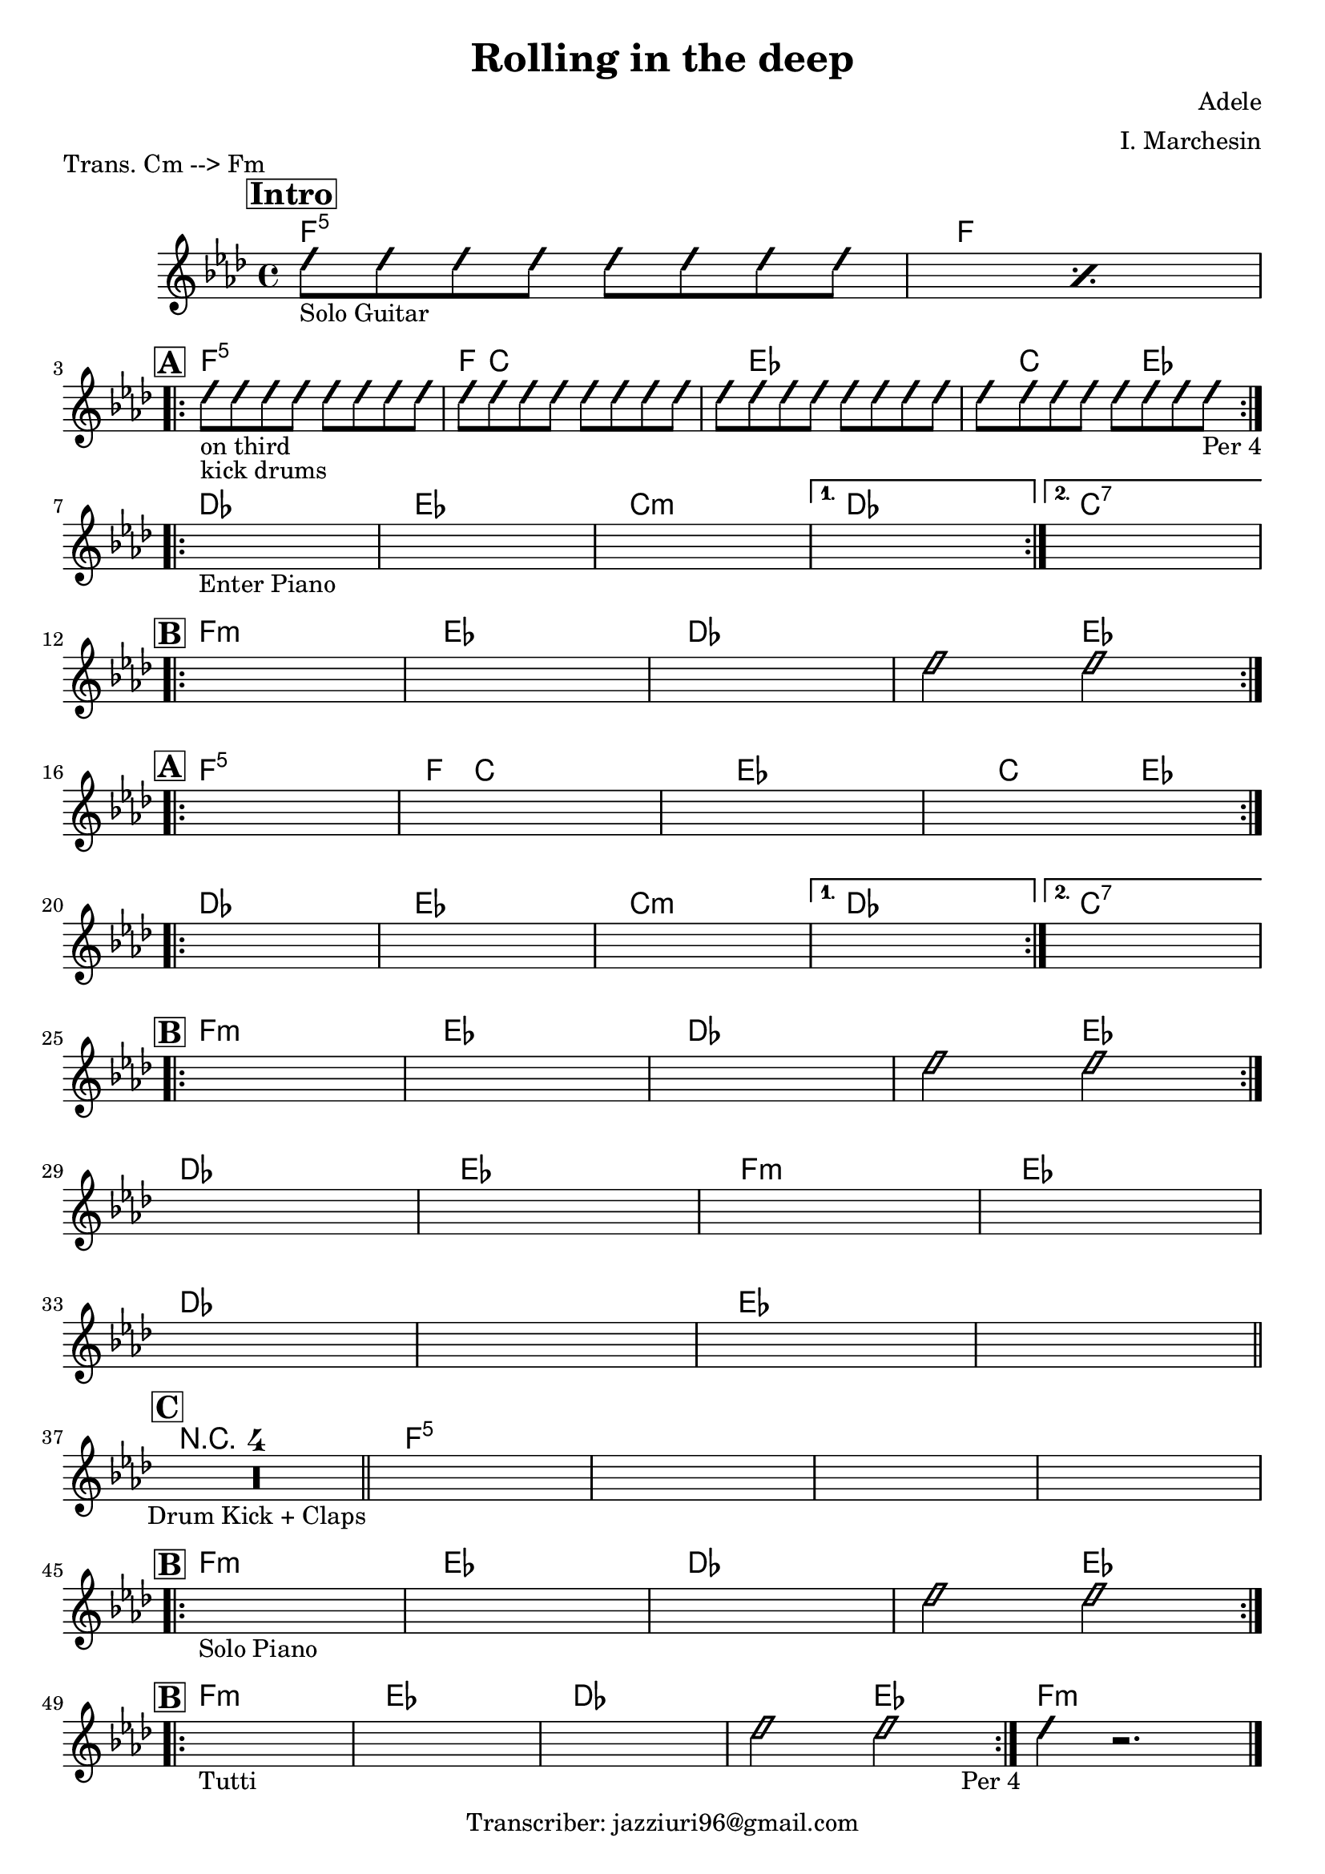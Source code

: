 \header {
  title = "Rolling in the deep"
  piece = "Trans. Cm --> Fm"
  composer = "Adele"
  arranger = "I. Marchesin"
  tagline = "Transcriber: jazziuri96@gmail.com"
}

obbligato =
\transpose c f {
\relative c' {
  \clef treble
  \key c \minor
  \time 4/4

\repeat percent 2 {
\improvisationOn
  b'8_"Solo Guitar" b b b b b b b
\improvisationOff
}
\improvisationOn
  b8_"on third"_"kick drums" b b b b b b b
  b8 b b b b b b b
  b8 b b b b b b b
  b8 b b b b b b b_"Per 4"
\improvisationOff
  \once \hideNotes r1_"Enter Piano"
  \once \hideNotes r1
  \once \hideNotes r1
  \once \hideNotes r1
  \once \hideNotes r1
  \once \hideNotes r1 %12
  \once \hideNotes r1
  \once \hideNotes r1
\improvisationOn
  b2 b2
\improvisationOff
  \once \hideNotes r1
  \once \hideNotes r1
  \once \hideNotes r1
  \once \hideNotes r1
  \once \hideNotes r1
  \once \hideNotes r1
  \once \hideNotes r1
  \once \hideNotes r1
  \once \hideNotes r1
  \once \hideNotes r1
  \once \hideNotes r1
  \once \hideNotes r1 %27
\improvisationOn
  b2 b2
\improvisationOff
  \once \hideNotes r1
  \once \hideNotes r1
  \once \hideNotes r1
  \once \hideNotes r1
  \once \hideNotes r1
  \once \hideNotes r1
  \once \hideNotes r1
  \once \hideNotes r1
  \compressMMRests { R1*4_"Drum Kick + Claps" }
  \once \hideNotes r1
  \once \hideNotes r1
  \once \hideNotes r1
  \once \hideNotes r1
  \once \hideNotes r1_"Solo Piano"
  \once \hideNotes r1
  \once \hideNotes r1
\improvisationOn
  b2 b2
\improvisationOff
  \once \hideNotes r1_"Tutti"
  \once \hideNotes r1
  \once \hideNotes r1
\improvisationOn
  b2 b2_\markup{ \halign #-4 "Per 4" }
  b4 r2.
\improvisationOff
}
}

armonie = 
\transpose c f {
\chordmode {

\mark \markup { \bold \box "Intro" }
  %intro
  c1:5
  c \break

  %str1
\mark \markup {\bold \box "A" }
\repeat volta 2 {
  c:5
  c8 g2.. |
  g8 bes2.. |
  bes8 g2 bes4. |
} \break

\repeat volta 2 {
  aes1
  bes
  g:m
}
\alternative {
  { aes }
  { g:7 }
} \break

  %rit
\mark \markup {\bold \box "B" }
\repeat volta 2 {
  c:m
  bes
  aes
  aes2 bes \break
}

  %str2
\mark \markup {\bold \box "A" }
\repeat volta 2 {
  c1:5
  c8 g2.. |
  g8 bes2.. |
  bes8 g2 bes4. |
} \break

  \repeat volta 2 {
  aes1
  bes
  g:m
}
\alternative {
  { aes }
  { g:7 }
} \break

  %rit
\mark \markup {\bold \box "B" }
\repeat volta 2 {
  c:m
  bes
  aes
  aes2 bes
} \break

  aes1
  bes
  c:m
  bes \break
  aes
  aes
  bes
  bes \bar "||" \break

\mark \markup {\bold \box "C" }
  \compressMMRests { R1*4 } \bar "||"
  c1:5
  c:5
  c:5
  c:5 \break

  %rit
\mark \markup {\bold \box "B" }
\repeat volta 2 {
  c:m
  bes
  aes
  aes2 bes
} \break

  %rit
\mark \markup {\bold \box "B" }
\repeat volta 2 {
  c1:m
  bes
  aes
  aes2 bes
}
  c1:m \bar "|."
}
}

\score {
  <<
    \new ChordNames {
    \set chordChanges = ##t
    \armonie
    }
    \new Staff \obbligato
  >>
  \layout {}
  \midi {}
}